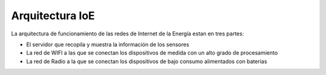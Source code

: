 Arquitectura IoE
================
La arquitectura de funcionamiento de las redes de Internet de la Energía estan en tres partes:

* El servidor que recopila y muestra la información de los sensores
* La red de WIFI a las que se conectan los dispositivos de medida con un alto grado de procesamiento
* La red de Radio a la que se conectan los dispositivos de bajo consumo alimentados con baterias

.. image:: ./imagenes/arquitectura.png



